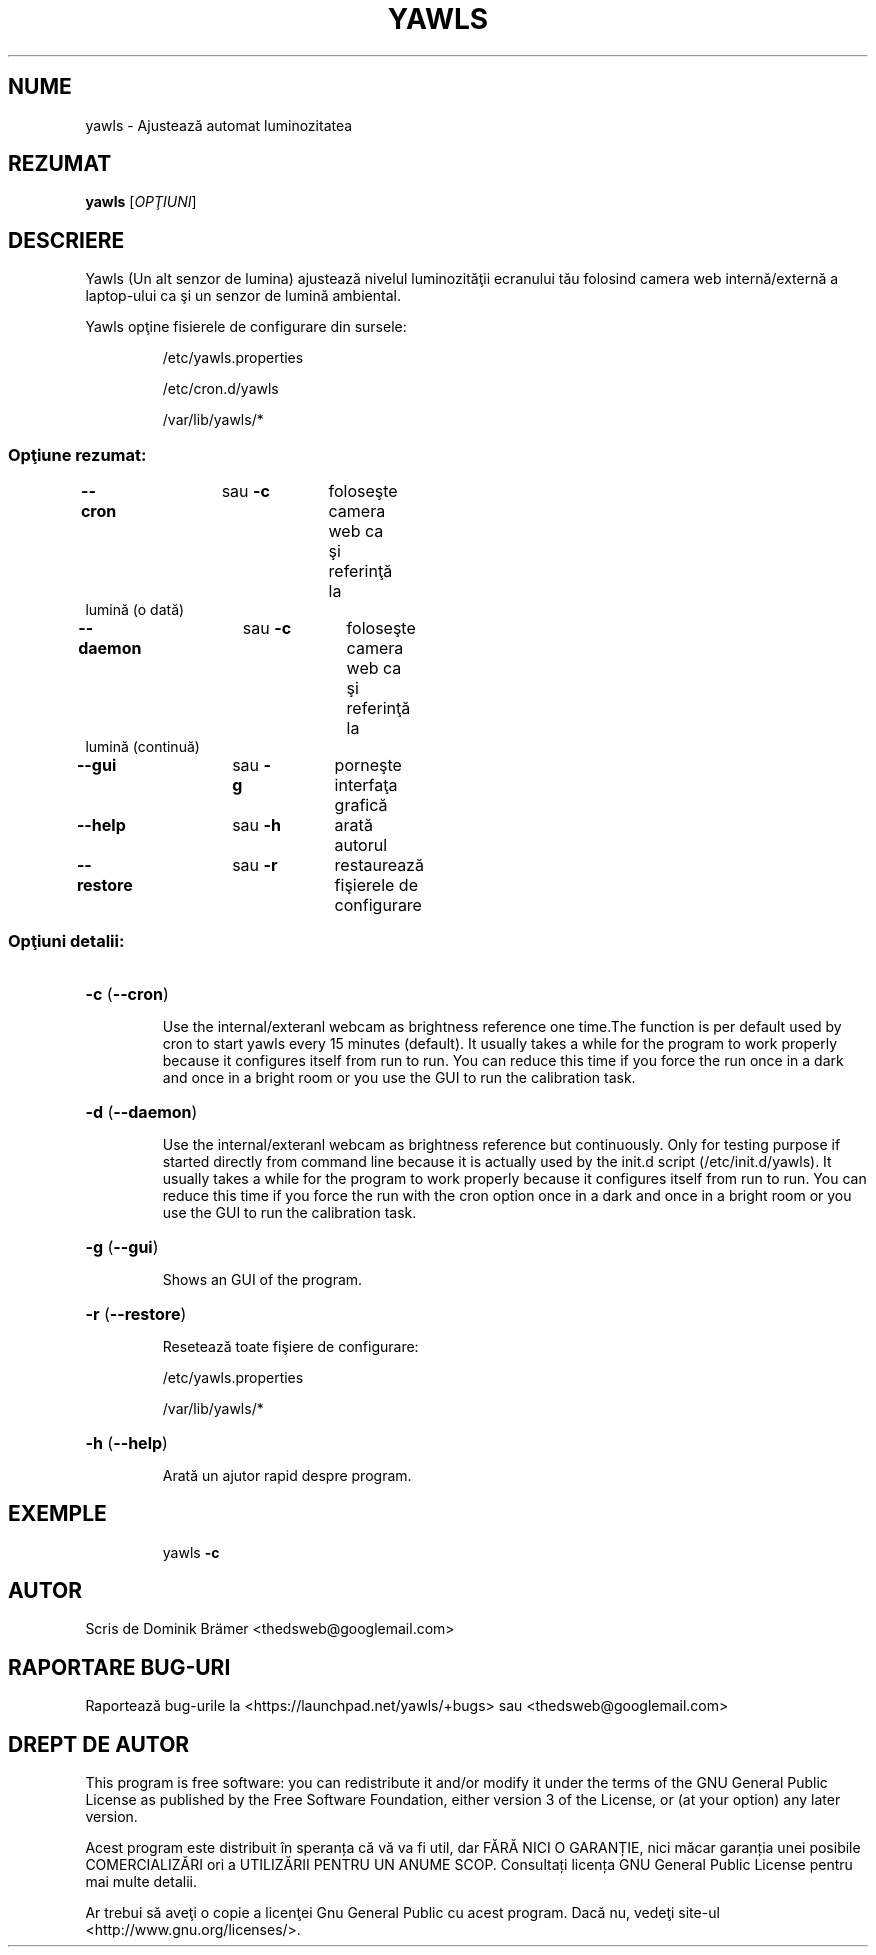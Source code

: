.\"*******************************************************************
.\"
.\" This file was generated with po4a. Translate the source file.
.\"
.\"*******************************************************************
.TH YAWLS 1 "June 14, 2015" "Dominik Brämer" "Yawls luminozitatea automată a ecranului"
.SH NUME
yawls \- Ajustează automat luminozitatea
.SH REZUMAT
\fByawls\fP [\fIOPŢIUNI\fP]
.SH DESCRIERE
Yawls (Un alt senzor de lumina) ajustează nivelul luminozităţii ecranului
tău folosind camera web internă/externă a laptop\-ului ca şi un senzor de
lumină ambiental.

Yawls opţine fisierele de configurare din sursele:
.IP
/etc/yawls.properties
.IP
/etc/cron.d/yawls
.IP
/var/lib/yawls/*

.SS "Opţiune rezumat:"
.TP 
\fB\-\-cron\fP 	 	 sau \fB\-c\fP 	 foloseşte camera web ca şi referinţă la lumină (o dată)
.TP 
\fB\-\-daemon\fP 	 	 sau \fB\-c\fP 	 foloseşte camera web ca şi referinţă la lumină (continuă)
.TP 
\fB\-\-gui\fP		sau \fB\-g\fP	 porneşte interfaţa grafică
.TP 
\fB\-\-help\fP		sau \fB\-h\fP	 arată autorul
.TP 
\fB\-\-restore\fP		sau \fB\-r\fP	restaurează fişierele de configurare
.SS "Opţiuni detalii:"
.HP
\fB\-c\fP (\fB\-\-cron\fP)
.IP
Use the internal/exteranl webcam as brightness reference one time.The
function is per default used by cron to start yawls every 15 minutes
(default). It usually takes a while for the program to work properly because
it configures itself from run to run. You can reduce this time if you force
the run once in a dark and once in a bright room or you use the GUI to run
the calibration task.
.HP
\fB\-d\fP (\fB\-\-daemon\fP)
.IP
Use the internal/exteranl webcam as brightness reference but
continuously. Only for testing purpose if started directly from command line
because it is actually used by the init.d script (/etc/init.d/yawls). It
usually takes a while for the program to work properly because it configures
itself from run to run. You can reduce this time if you force the run with
the cron option once in a dark and once in a bright room or you use the GUI
to run the calibration task.
.HP
\fB\-g\fP (\fB\-\-gui\fP)
.IP
Shows an GUI of the program.
.HP
\fB\-r\fP (\fB\-\-restore\fP)
.IP
Resetează toate fişiere de configurare:

/etc/yawls.properties

/var/lib/yawls/*
.HP
\fB\-h\fP (\fB\-\-help\fP)
.IP
Arată un ajutor rapid despre program.
.HP
.SH EXEMPLE
.IP
yawls \fB\-c\fP
.PP
.SH AUTOR
.PP
Scris de Dominik Brämer <thedsweb@googlemail.com>
.SH "RAPORTARE BUG\-URI"
.PP
Raportează bug\-urile la  <https://launchpad.net/yawls/+bugs> sau
<thedsweb@googlemail.com>
.SH "DREPT DE AUTOR"
.PP
This program is free software: you can redistribute it and/or modify it
under the terms of the GNU General Public License as published by the Free
Software Foundation, either version 3 of the License, or (at your option)
any later version.
.PP
Acest program este distribuit în speranța că vă va fi util, dar FĂRĂ NICI O
GARANȚIE, nici măcar garanția unei posibile COMERCIALIZĂRI ori a UTILIZĂRII
PENTRU UN ANUME SCOP. Consultați licența GNU General Public License pentru
mai multe detalii.
.PP
Ar trebui să aveţi o copie a licenţei Gnu General Public cu acest
program. Dacă nu, vedeţi site\-ul <http://www.gnu.org/licenses/>.
